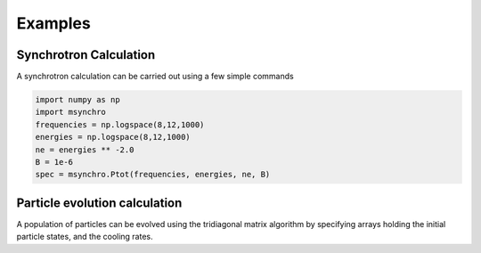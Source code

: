 Examples
--------------------------------------


Synchrotron Calculation
================================================
A synchrotron calculation can be carried out using a few simple commands 

.. code:: python

    import numpy as np
    import msynchro
    frequencies = np.logspace(8,12,1000)
    energies = np.logspace(8,12,1000)
    ne = energies ** -2.0 
    B = 1e-6
    spec = msynchro.Ptot(frequencies, energies, ne, B)

Particle evolution calculation
================================================
A population of particles can be evolved using the tridiagonal matrix algorithm by specifying arrays holding the initial particle states, and the cooling rates. 